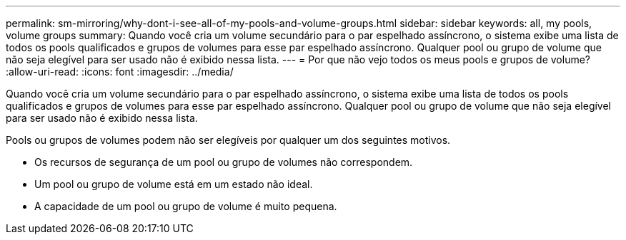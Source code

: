 ---
permalink: sm-mirroring/why-dont-i-see-all-of-my-pools-and-volume-groups.html 
sidebar: sidebar 
keywords: all, my pools, volume groups 
summary: Quando você cria um volume secundário para o par espelhado assíncrono, o sistema exibe uma lista de todos os pools qualificados e grupos de volumes para esse par espelhado assíncrono. Qualquer pool ou grupo de volume que não seja elegível para ser usado não é exibido nessa lista. 
---
= Por que não vejo todos os meus pools e grupos de volume?
:allow-uri-read: 
:icons: font
:imagesdir: ../media/


[role="lead"]
Quando você cria um volume secundário para o par espelhado assíncrono, o sistema exibe uma lista de todos os pools qualificados e grupos de volumes para esse par espelhado assíncrono. Qualquer pool ou grupo de volume que não seja elegível para ser usado não é exibido nessa lista.

Pools ou grupos de volumes podem não ser elegíveis por qualquer um dos seguintes motivos.

* Os recursos de segurança de um pool ou grupo de volumes não correspondem.
* Um pool ou grupo de volume está em um estado não ideal.
* A capacidade de um pool ou grupo de volume é muito pequena.

